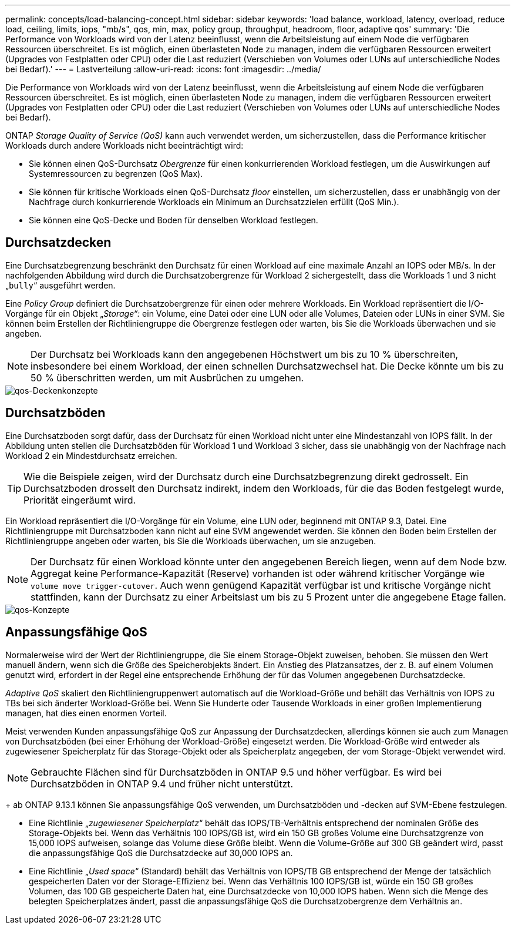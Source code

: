---
permalink: concepts/load-balancing-concept.html 
sidebar: sidebar 
keywords: 'load balance, workload, latency, overload, reduce load, ceiling, limits, iops, "mb/s", qos, min, max, policy group, throughput, headroom, floor, adaptive qos' 
summary: 'Die Performance von Workloads wird von der Latenz beeinflusst, wenn die Arbeitsleistung auf einem Node die verfügbaren Ressourcen überschreitet. Es ist möglich, einen überlasteten Node zu managen, indem die verfügbaren Ressourcen erweitert (Upgrades von Festplatten oder CPU) oder die Last reduziert (Verschieben von Volumes oder LUNs auf unterschiedliche Nodes bei Bedarf).' 
---
= Lastverteilung
:allow-uri-read: 
:icons: font
:imagesdir: ../media/


[role="lead"]
Die Performance von Workloads wird von der Latenz beeinflusst, wenn die Arbeitsleistung auf einem Node die verfügbaren Ressourcen überschreitet. Es ist möglich, einen überlasteten Node zu managen, indem die verfügbaren Ressourcen erweitert (Upgrades von Festplatten oder CPU) oder die Last reduziert (Verschieben von Volumes oder LUNs auf unterschiedliche Nodes bei Bedarf).

ONTAP _Storage Quality of Service (QoS)_ kann auch verwendet werden, um sicherzustellen, dass die Performance kritischer Workloads durch andere Workloads nicht beeinträchtigt wird:

* Sie können einen QoS-Durchsatz _Obergrenze_ für einen konkurrierenden Workload festlegen, um die Auswirkungen auf Systemressourcen zu begrenzen (QoS Max).
* Sie können für kritische Workloads einen QoS-Durchsatz _floor_ einstellen, um sicherzustellen, dass er unabhängig von der Nachfrage durch konkurrierende Workloads ein Minimum an Durchsatzzielen erfüllt (QoS Min.).
* Sie können eine QoS-Decke und Boden für denselben Workload festlegen.




== Durchsatzdecken

Eine Durchsatzbegrenzung beschränkt den Durchsatz für einen Workload auf eine maximale Anzahl an IOPS oder MB/s. In der nachfolgenden Abbildung wird durch die Durchsatzobergrenze für Workload 2 sichergestellt, dass die Workloads 1 und 3 nicht „`bully`“ ausgeführt werden.

Eine _Policy Group_ definiert die Durchsatzobergrenze für einen oder mehrere Workloads. Ein Workload repräsentiert die I/O-Vorgänge für ein Objekt „_Storage“:_ ein Volume, eine Datei oder eine LUN oder alle Volumes, Dateien oder LUNs in einer SVM. Sie können beim Erstellen der Richtliniengruppe die Obergrenze festlegen oder warten, bis Sie die Workloads überwachen und sie angeben.

[NOTE]
====
Der Durchsatz bei Workloads kann den angegebenen Höchstwert um bis zu 10 % überschreiten, insbesondere bei einem Workload, der einen schnellen Durchsatzwechsel hat. Die Decke könnte um bis zu 50 % überschritten werden, um mit Ausbrüchen zu umgehen.

====
image::../media/qos-ceiling-concepts.gif[qos-Deckenkonzepte]



== Durchsatzböden

Eine Durchsatzboden sorgt dafür, dass der Durchsatz für einen Workload nicht unter eine Mindestanzahl von IOPS fällt. In der Abbildung unten stellen die Durchsatzböden für Workload 1 und Workload 3 sicher, dass sie unabhängig von der Nachfrage nach Workload 2 ein Mindestdurchsatz erreichen.

[TIP]
====
Wie die Beispiele zeigen, wird der Durchsatz durch eine Durchsatzbegrenzung direkt gedrosselt. Ein Durchsatzboden drosselt den Durchsatz indirekt, indem den Workloads, für die das Boden festgelegt wurde, Priorität eingeräumt wird.

====
Ein Workload repräsentiert die I/O-Vorgänge für ein Volume, eine LUN oder, beginnend mit ONTAP 9.3, Datei. Eine Richtliniengruppe mit Durchsatzboden kann nicht auf eine SVM angewendet werden. Sie können den Boden beim Erstellen der Richtliniengruppe angeben oder warten, bis Sie die Workloads überwachen, um sie anzugeben.

[NOTE]
====
Der Durchsatz für einen Workload könnte unter den angegebenen Bereich liegen, wenn auf dem Node bzw. Aggregat keine Performance-Kapazität (Reserve) vorhanden ist oder während kritischer Vorgänge wie `volume move trigger-cutover`. Auch wenn genügend Kapazität verfügbar ist und kritische Vorgänge nicht stattfinden, kann der Durchsatz zu einer Arbeitslast um bis zu 5 Prozent unter die angegebene Etage fallen.

====
image::../media/qos-floor-concepts.gif[qos-Konzepte]



== Anpassungsfähige QoS

Normalerweise wird der Wert der Richtliniengruppe, die Sie einem Storage-Objekt zuweisen, behoben. Sie müssen den Wert manuell ändern, wenn sich die Größe des Speicherobjekts ändert. Ein Anstieg des Platzansatzes, der z. B. auf einem Volumen genutzt wird, erfordert in der Regel eine entsprechende Erhöhung der für das Volumen angegebenen Durchsatzdecke.

_Adaptive QoS_ skaliert den Richtliniengruppenwert automatisch auf die Workload-Größe und behält das Verhältnis von IOPS zu TBs bei sich änderter Workload-Größe bei. Wenn Sie Hunderte oder Tausende Workloads in einer großen Implementierung managen, hat dies einen enormen Vorteil.

Meist verwenden Kunden anpassungsfähige QoS zur Anpassung der Durchsatzdecken, allerdings können sie auch zum Managen von Durchsatzböden (bei einer Erhöhung der Workload-Größe) eingesetzt werden. Die Workload-Größe wird entweder als zugewiesener Speicherplatz für das Storage-Objekt oder als Speicherplatz angegeben, der vom Storage-Objekt verwendet wird.


NOTE: Gebrauchte Flächen sind für Durchsatzböden in ONTAP 9.5 und höher verfügbar. Es wird bei Durchsatzböden in ONTAP 9.4 und früher nicht unterstützt.

+ ab ONTAP 9.13.1 können Sie anpassungsfähige QoS verwenden, um Durchsatzböden und -decken auf SVM-Ebene festzulegen.

* Eine Richtlinie „_zugewiesener Speicherplatz_“ behält das IOPS/TB-Verhältnis entsprechend der nominalen Größe des Storage-Objekts bei. Wenn das Verhältnis 100 IOPS/GB ist, wird ein 150 GB großes Volume eine Durchsatzgrenze von 15,000 IOPS aufweisen, solange das Volume diese Größe bleibt. Wenn die Volume-Größe auf 300 GB geändert wird, passt die anpassungsfähige QoS die Durchsatzdecke auf 30,000 IOPS an.
* Eine Richtlinie „_Used space_“ (Standard) behält das Verhältnis von IOPS/TB GB entsprechend der Menge der tatsächlich gespeicherten Daten vor der Storage-Effizienz bei. Wenn das Verhältnis 100 IOPS/GB ist, würde ein 150 GB großes Volumen, das 100 GB gespeicherte Daten hat, eine Durchsatzdecke von 10,000 IOPS haben. Wenn sich die Menge des belegten Speicherplatzes ändert, passt die anpassungsfähige QoS die Durchsatzobergrenze dem Verhältnis an.

